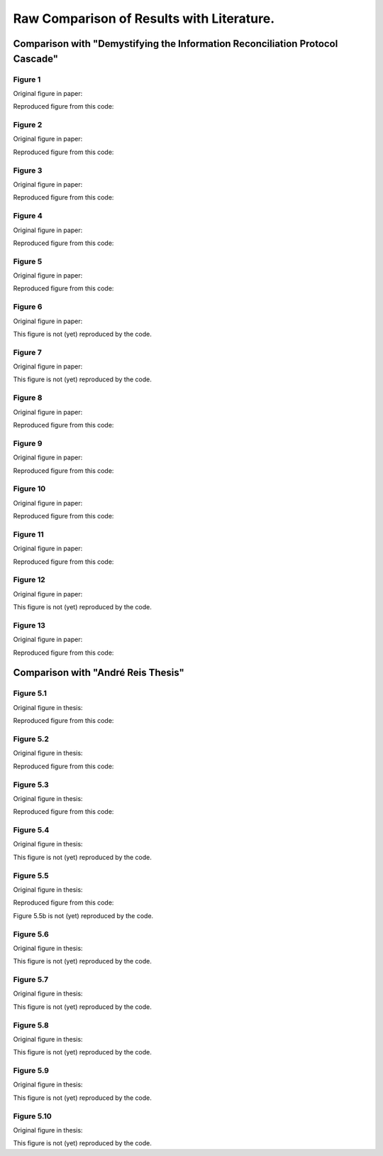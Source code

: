 ******************************************
Raw Comparison of Results with Literature.
******************************************

Comparison with "Demystifying the Information Reconciliation Protocol Cascade"
==============================================================================

Figure 1
--------

Original figure in paper:

.. image:: figures/demystifying-figure-1-original.png
    :align: center

Reproduced figure from this code:

.. image:: figures/demystifying-figure-1-reproduced.png
    :align: center

Figure 2
--------

Original figure in paper:

.. image:: figures/demystifying-figure-2-original.png
    :align: center

Reproduced figure from this code:

.. image:: figures/demystifying-figure-2-reproduced.png
    :align: center

Figure 3
--------

Original figure in paper:

.. image:: figures/demystifying-figure-3-original.png
    :align: center

Reproduced figure from this code:

.. image:: figures/demystifying-figure-3-reproduced.png
    :align: center

Figure 4
--------

Original figure in paper:

.. image:: figures/demystifying-figure-4-original.png
    :align: center

Reproduced figure from this code:

.. image:: figures/demystifying-figure-4-reproduced.png
    :align: center

Figure 5
--------

Original figure in paper:

.. image:: figures/demystifying-figure-5-original.png
    :align: center

Reproduced figure from this code:

.. image:: figures/demystifying-figure-5-reproduced.png
    :align: center

Figure 6
--------

Original figure in paper:

.. image:: figures/demystifying-figure-6-original.png
    :align: center

This figure is not (yet) reproduced by the code.

Figure 7
--------

Original figure in paper:

.. image:: figures/demystifying-figure-7-original.png
    :align: center

This figure is not (yet) reproduced by the code.

Figure 8
--------

Original figure in paper:

.. image:: figures/demystifying-figure-8-original.png
    :align: center

Reproduced figure from this code:

.. image:: figures/demystifying-figure-8-reproduced.png
    :align: center

Figure 9
--------

Original figure in paper:

.. image:: figures/demystifying-figure-9-original.png
    :align: center

Reproduced figure from this code:

.. image:: figures/demystifying-figure-9-reproduced.png
    :align: center

Figure 10
---------

Original figure in paper:

.. image:: figures/demystifying-figure-10-original.png
    :align: center

Reproduced figure from this code:

.. image:: figures/demystifying-figure-10-reproduced.png
    :align: center

Figure 11
---------

Original figure in paper:

.. image:: figures/demystifying-figure-11-original.png
    :align: center

Reproduced figure from this code:

.. image:: figures/demystifying-figure-11-reproduced.png
    :align: center

Figure 12
---------

Original figure in paper:

.. image:: figures/demystifying-figure-12-original.png
    :align: center

This figure is not (yet) reproduced by the code.

Figure 13
---------

Original figure in paper:

.. image:: figures/demystifying-figure-13-original.png
    :align: center

Reproduced figure from this code:

.. image:: figures/demystifying-figure-13-reproduced.png
    :align: center

Comparison with "André Reis Thesis"
===================================

Figure 5.1
----------

Original figure in thesis:

.. image:: figures/andre-reis-thesis-figure-5-1-original.png
    :align: center

Reproduced figure from this code:

.. image:: figures/andre-reis-thesis-figure-5-1-reproduced.png
    :align: center

Figure 5.2
----------

Original figure in thesis:

.. image:: figures/andre-reis-thesis-figure-5-2-original.png
    :align: center

Reproduced figure from this code:

.. image:: figures/andre-reis-thesis-figure-5-2-reproduced.png
    :align: center

Figure 5.3
----------

Original figure in thesis:

.. image:: figures/andre-reis-thesis-figure-5-3-original.png
    :align: center

Reproduced figure from this code:

.. image:: figures/andre-reis-thesis-figure-5-3-reproduced.png
    :align: center

Figure 5.4
----------

Original figure in thesis:

.. image:: figures/andre-reis-thesis-figure-5-4-original.png
    :align: center

This figure is not (yet) reproduced by the code.

Figure 5.5
----------

Original figure in thesis:

.. image:: figures/andre-reis-thesis-figure-5-5-original.png
    :align: center

Reproduced figure from this code:

.. image:: figures/andre-reis-thesis-figure-5-5a-reproduced.png
    :align: center

Figure 5.5b is not (yet) reproduced by the code.

Figure 5.6
----------

Original figure in thesis:

.. image:: figures/andre-reis-thesis-figure-5-6-original.png
    :align: center

This figure is not (yet) reproduced by the code.

Figure 5.7
----------

Original figure in thesis:

.. image:: figures/andre-reis-thesis-figure-5-7-original.png
    :align: center

This figure is not (yet) reproduced by the code.

Figure 5.8
----------

Original figure in thesis:

.. image:: figures/andre-reis-thesis-figure-5-8-original.png
    :align: center

This figure is not (yet) reproduced by the code.

Figure 5.9
----------

Original figure in thesis:

.. image:: figures/andre-reis-thesis-figure-5-9-original.png
    :align: center

This figure is not (yet) reproduced by the code.

Figure 5.10
-----------

Original figure in thesis:

.. image:: figures/andre-reis-thesis-figure-5-10-original.png
    :align: center

This figure is not (yet) reproduced by the code.
